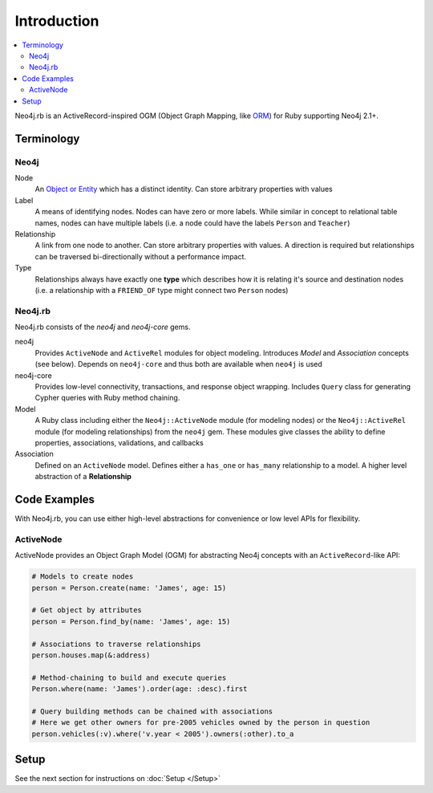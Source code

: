 Introduction
============

.. contents::
  :local:


Neo4j.rb is an ActiveRecord-inspired OGM (Object Graph Mapping, like `ORM <http://en.wikipedia.org/wiki/Object-relational_mapping>`_) for Ruby supporting Neo4j 2.1+.

Terminology
-----------

Neo4j
~~~~~

Node
  An `Object or Entity <http://en.wikipedia.org/wiki/Object_%28computer_science%29>`_ which has a distinct identity.  Can store arbitrary properties with values

Label
  A means of identifying nodes.  Nodes can have zero or more labels.  While similar in concept to relational table names, nodes can have multiple labels (i.e. a node could have the labels ``Person`` and ``Teacher``)

Relationship
  A link from one node to another.  Can store arbitrary properties with values.  A direction is required but relationships can be traversed bi-directionally without a performance impact.

Type
  Relationships always have exactly one **type** which describes how it is relating it's source and destination nodes (i.e. a relationship with a ``FRIEND_OF`` type might connect two ``Person`` nodes)

Neo4j.rb
~~~~~~~~

Neo4j.rb consists of the `neo4j` and `neo4j-core` gems.

neo4j
  Provides ``ActiveNode`` and ``ActiveRel`` modules for object modeling.  Introduces *Model* and *Association* concepts (see below).  Depends on ``neo4j-core`` and thus both are available when ``neo4j`` is used

neo4j-core
  Provides low-level connectivity, transactions, and response object wrapping.  Includes ``Query`` class for generating Cypher queries with Ruby method chaining.

Model
  A Ruby class including either the ``Neo4j::ActiveNode`` module (for modeling nodes) or the ``Neo4j::ActiveRel`` module (for modeling relationships) from the ``neo4j`` gem.  These modules give classes the ability to define properties, associations, validations, and callbacks

Association
  Defined on an ``ActiveNode`` model.  Defines either a ``has_one`` or ``has_many`` relationship to a model.  A higher level abstraction of a **Relationship**

Code Examples
-------------

With Neo4j.rb, you can use either high-level abstractions for convenience or low level APIs for flexibility.

ActiveNode
~~~~~~~~~~

ActiveNode provides an Object Graph Model (OGM) for abstracting Neo4j concepts with an ``ActiveRecord``-like API:

.. code-block:: ruby

  # Models to create nodes
  person = Person.create(name: 'James', age: 15)

  # Get object by attributes
  person = Person.find_by(name: 'James', age: 15)

  # Associations to traverse relationships
  person.houses.map(&:address)

  # Method-chaining to build and execute queries
  Person.where(name: 'James').order(age: :desc).first

  # Query building methods can be chained with associations
  # Here we get other owners for pre-2005 vehicles owned by the person in question
  person.vehicles(:v).where('v.year < 2005').owners(:other).to_a

Setup
-----

See the next section for instructions on :doc:`Setup </Setup>`
